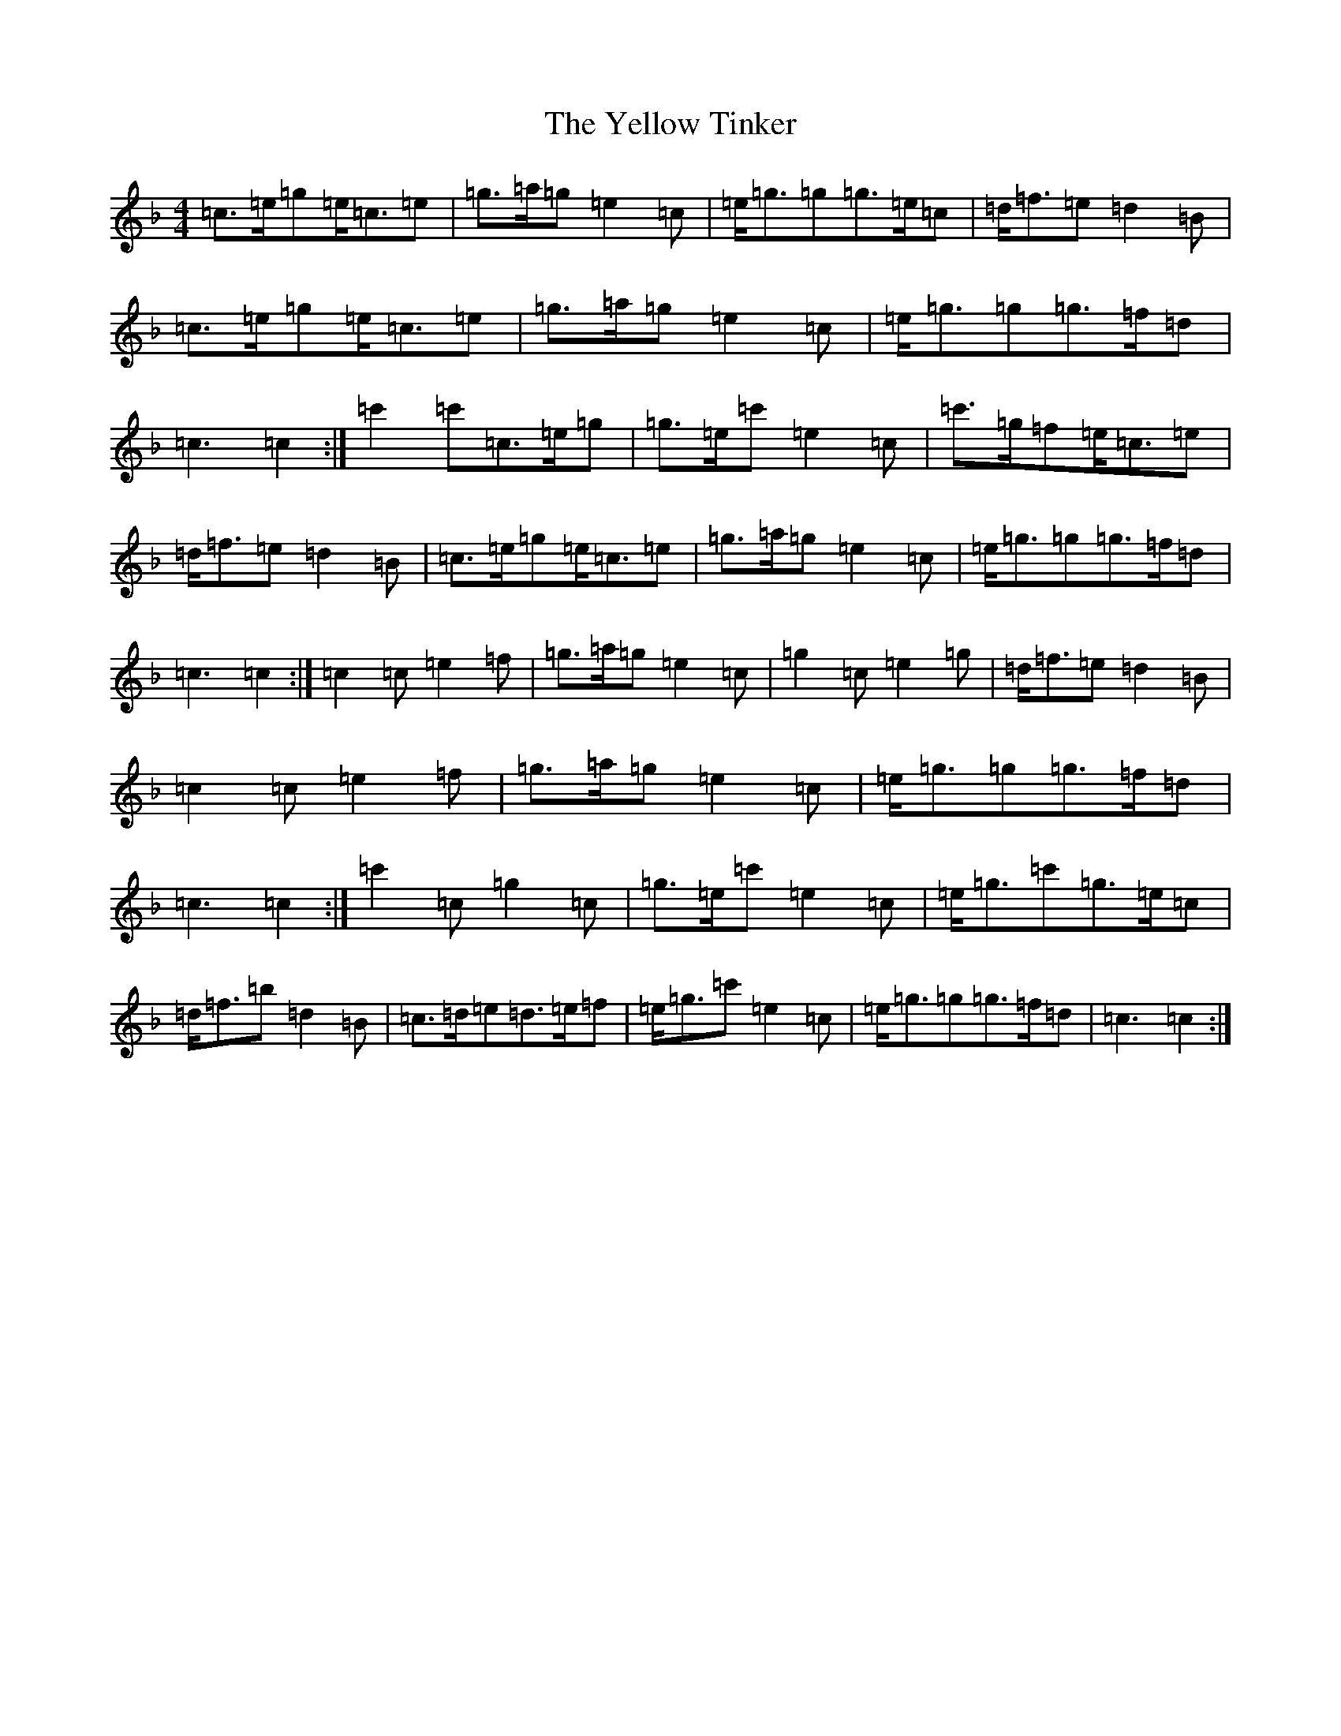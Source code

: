 X: 5582
T: Yellow Tinker, The
S: https://thesession.org/tunes/1554#setting39911
Z: G Mixolydian
R: reel
M:4/4
L:1/8
K: C Mixolydian
=c>=e=g=e<=c=e|=g>=a=g=e2=c|=e<=g=g=g>=e=c|=d<=f=e=d2=B|=c>=e=g=e<=c=e|=g>=a=g=e2=c|=e<=g=g=g>=f=d|=c3=c2:|=c'2=c'=c>=e=g|=g>=e=c'=e2=c|=c'>=g=f=e<=c=e|=d<=f=e=d2=B|=c>=e=g=e<=c=e|=g>=a=g=e2=c|=e<=g=g=g>=f=d|=c3=c2:|=c2=c=e2=f|=g>=a=g=e2=c|=g2=c=e2=g|=d<=f=e=d2=B|=c2=c=e2=f|=g>=a=g=e2=c|=e<=g=g=g>=f=d|=c3=c2:|=c'2=c=g2=c|=g>=e=c'=e2=c|=e<=g=c'=g>=e=c|=d<=f=b=d2=B|=c>=d=e=d>=e=f|=e<=g=c'=e2=c|=e<=g=g=g>=f=d|=c3=c2:|